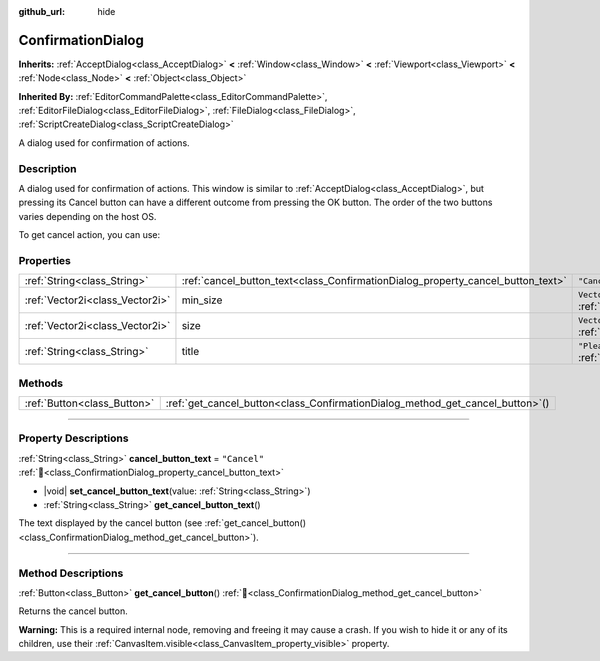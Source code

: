 :github_url: hide

.. DO NOT EDIT THIS FILE!!!
.. Generated automatically from Godot engine sources.
.. Generator: https://github.com/godotengine/godot/tree/master/doc/tools/make_rst.py.
.. XML source: https://github.com/godotengine/godot/tree/master/doc/classes/ConfirmationDialog.xml.

.. _class_ConfirmationDialog:

ConfirmationDialog
==================

**Inherits:** :ref:`AcceptDialog<class_AcceptDialog>` **<** :ref:`Window<class_Window>` **<** :ref:`Viewport<class_Viewport>` **<** :ref:`Node<class_Node>` **<** :ref:`Object<class_Object>`

**Inherited By:** :ref:`EditorCommandPalette<class_EditorCommandPalette>`, :ref:`EditorFileDialog<class_EditorFileDialog>`, :ref:`FileDialog<class_FileDialog>`, :ref:`ScriptCreateDialog<class_ScriptCreateDialog>`

A dialog used for confirmation of actions.

.. rst-class:: classref-introduction-group

Description
-----------

A dialog used for confirmation of actions. This window is similar to :ref:`AcceptDialog<class_AcceptDialog>`, but pressing its Cancel button can have a different outcome from pressing the OK button. The order of the two buttons varies depending on the host OS.

To get cancel action, you can use:


.. tabs::

 .. code-tab:: gdscript

    get_cancel_button().pressed.connect(_on_canceled)

 .. code-tab:: csharp

    GetCancelButton().Pressed += OnCanceled;



.. rst-class:: classref-reftable-group

Properties
----------

.. table::
   :widths: auto

   +---------------------------------+---------------------------------------------------------------------------------+---------------------------------------------------------------------------------+
   | :ref:`String<class_String>`     | :ref:`cancel_button_text<class_ConfirmationDialog_property_cancel_button_text>` | ``"Cancel"``                                                                    |
   +---------------------------------+---------------------------------------------------------------------------------+---------------------------------------------------------------------------------+
   | :ref:`Vector2i<class_Vector2i>` | min_size                                                                        | ``Vector2i(200, 70)`` (overrides :ref:`Window<class_Window_property_min_size>`) |
   +---------------------------------+---------------------------------------------------------------------------------+---------------------------------------------------------------------------------+
   | :ref:`Vector2i<class_Vector2i>` | size                                                                            | ``Vector2i(200, 100)`` (overrides :ref:`Window<class_Window_property_size>`)    |
   +---------------------------------+---------------------------------------------------------------------------------+---------------------------------------------------------------------------------+
   | :ref:`String<class_String>`     | title                                                                           | ``"Please Confirm..."`` (overrides :ref:`Window<class_Window_property_title>`)  |
   +---------------------------------+---------------------------------------------------------------------------------+---------------------------------------------------------------------------------+

.. rst-class:: classref-reftable-group

Methods
-------

.. table::
   :widths: auto

   +-----------------------------+-----------------------------------------------------------------------------------+
   | :ref:`Button<class_Button>` | :ref:`get_cancel_button<class_ConfirmationDialog_method_get_cancel_button>`\ (\ ) |
   +-----------------------------+-----------------------------------------------------------------------------------+

.. rst-class:: classref-section-separator

----

.. rst-class:: classref-descriptions-group

Property Descriptions
---------------------

.. _class_ConfirmationDialog_property_cancel_button_text:

.. rst-class:: classref-property

:ref:`String<class_String>` **cancel_button_text** = ``"Cancel"`` :ref:`🔗<class_ConfirmationDialog_property_cancel_button_text>`

.. rst-class:: classref-property-setget

- |void| **set_cancel_button_text**\ (\ value\: :ref:`String<class_String>`\ )
- :ref:`String<class_String>` **get_cancel_button_text**\ (\ )

The text displayed by the cancel button (see :ref:`get_cancel_button()<class_ConfirmationDialog_method_get_cancel_button>`).

.. rst-class:: classref-section-separator

----

.. rst-class:: classref-descriptions-group

Method Descriptions
-------------------

.. _class_ConfirmationDialog_method_get_cancel_button:

.. rst-class:: classref-method

:ref:`Button<class_Button>` **get_cancel_button**\ (\ ) :ref:`🔗<class_ConfirmationDialog_method_get_cancel_button>`

Returns the cancel button.

\ **Warning:** This is a required internal node, removing and freeing it may cause a crash. If you wish to hide it or any of its children, use their :ref:`CanvasItem.visible<class_CanvasItem_property_visible>` property.

.. |virtual| replace:: :abbr:`virtual (This method should typically be overridden by the user to have any effect.)`
.. |required| replace:: :abbr:`required (This method is required to be overridden when extending its base class.)`
.. |const| replace:: :abbr:`const (This method has no side effects. It doesn't modify any of the instance's member variables.)`
.. |vararg| replace:: :abbr:`vararg (This method accepts any number of arguments after the ones described here.)`
.. |constructor| replace:: :abbr:`constructor (This method is used to construct a type.)`
.. |static| replace:: :abbr:`static (This method doesn't need an instance to be called, so it can be called directly using the class name.)`
.. |operator| replace:: :abbr:`operator (This method describes a valid operator to use with this type as left-hand operand.)`
.. |bitfield| replace:: :abbr:`BitField (This value is an integer composed as a bitmask of the following flags.)`
.. |void| replace:: :abbr:`void (No return value.)`
